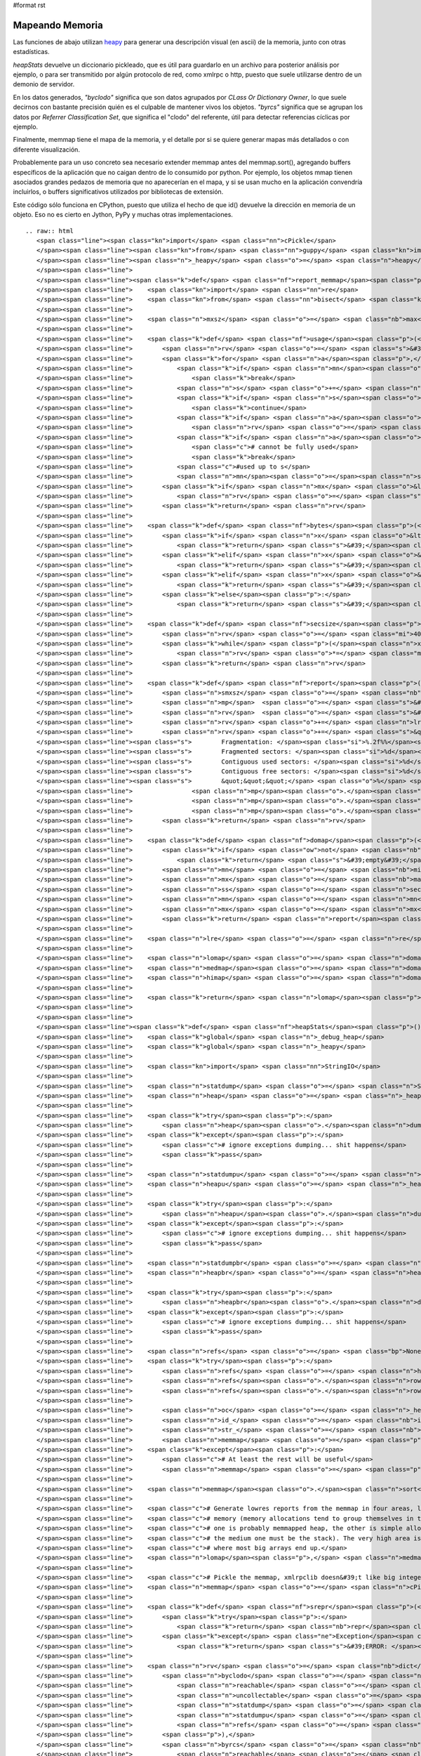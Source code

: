 #format rst

Mapeando Memoria
================

Las funciones de abajo utilizan heapy_ para generar una descripción visual (en ascii) de la memoria, junto con otras estadísticas.

*heapStats* devuelve un diccionario pickleado, que es útil para guardarlo en un archivo para posterior análisis por ejemplo, o para ser transmitido por algún protocolo de red, como xmlrpc o http, puesto que suele utilizarse dentro de un demonio de servidor.

En los datos generados, *"byclodo"* significa que son datos agrupados por *CLass Or Dictionary Owner*, lo que suele decirnos con bastante precisión quién es el culpable de mantener vivos los objetos. *"byrcs"* significa que se agrupan los datos por *Referrer Classification Set*, que significa el "clodo" del referente, útil para detectar referencias cíclicas por ejemplo.

Finalmente, memmap tiene el mapa de la memoria, y el detalle por si se quiere generar mapas más detallados o con diferente visualización.

Probablemente para un uso concreto sea necesario extender memmap antes del memmap.sort(), agregando buffers específicos de la aplicación que no caigan dentro de lo consumido por python. Por ejemplo, los objetos mmap tienen asociados grandes pedazos de memoria que no aparecerían en el mapa, y si se usan mucho en la aplicación convendría incluirlos, o buffers significativos utilizados por bibliotecas de extensión.

Este código sólo funciona en CPython, puesto que utiliza el hecho de que id() devuelve la dirección en memoria de un objeto. Eso no es cierto en Jython, PyPy y muchas otras implementaciones.

::

   .. raw:: html
      <span class="line"><span class="kn">import</span> <span class="nn">cPickle</span>
      </span><span class="line"><span class="kn">from</span> <span class="nn">guppy</span> <span class="kn">import</span> <span class="n">hpy</span> <span class="k">as</span> <span class="n">heapy</span>
      </span><span class="line"><span class="n">_heapy</span> <span class="o">=</span> <span class="n">heapy</span><span class="p">()</span>
      </span><span class="line">
      </span><span class="line"><span class="k">def</span> <span class="nf">report_memmap</span><span class="p">(</span><span class="n">mm</span><span class="p">):</span>
      </span><span class="line">    <span class="kn">import</span> <span class="nn">re</span>
      </span><span class="line">    <span class="kn">from</span> <span class="nn">bisect</span> <span class="kn">import</span> <span class="n">bisect_left</span><span class="p">,</span> <span class="n">bisect_right</span>
      </span><span class="line">   
      </span><span class="line">    <span class="n">mxsz</span> <span class="o">=</span> <span class="nb">max</span><span class="p">(</span> <span class="n">s</span> <span class="k">for</span> <span class="n">a</span><span class="p">,</span><span class="n">s</span> <span class="ow">in</span> <span class="n">mm</span> <span class="p">)</span>
      </span><span class="line">
      </span><span class="line">    <span class="k">def</span> <span class="nf">usage</span><span class="p">(</span><span class="n">mn</span><span class="p">,</span><span class="n">mx</span><span class="p">,</span><span class="n">mxsz</span><span class="p">):</span>
      </span><span class="line">        <span class="n">rv</span> <span class="o">=</span> <span class="s">&#39; &#39;</span>
      </span><span class="line">        <span class="k">for</span> <span class="n">a</span><span class="p">,</span><span class="n">s</span> <span class="ow">in</span> <span class="n">mm</span><span class="p">[</span><span class="n">bisect_left</span><span class="p">(</span><span class="n">mm</span><span class="p">,(</span><span class="n">mn</span><span class="o">-</span><span class="n">mxsz</span><span class="o">-</span><span class="mi">16</span><span class="p">,</span><span class="mi">0</span><span class="p">)):</span><span class="n">bisect_right</span><span class="p">(</span><span class="n">mm</span><span class="p">,(</span><span class="n">mx</span><span class="o">+</span><span class="mi">1</span><span class="p">,</span><span class="mi">0</span><span class="p">))]:</span>
      </span><span class="line">            <span class="k">if</span> <span class="n">mn</span><span class="o">&gt;=</span><span class="n">mx</span><span class="p">:</span>
      </span><span class="line">                <span class="k">break</span>
      </span><span class="line">            <span class="n">s</span> <span class="o">+=</span> <span class="n">a</span> <span class="o">+</span> <span class="mi">16</span> <span class="c"># add 16 bytes for malloc headers</span>
      </span><span class="line">            <span class="k">if</span> <span class="n">s</span><span class="o">&lt;=</span><span class="n">mn</span><span class="p">:</span>
      </span><span class="line">                <span class="k">continue</span>
      </span><span class="line">            <span class="k">if</span> <span class="n">a</span><span class="o">&lt;</span><span class="n">mx</span><span class="p">:</span>
      </span><span class="line">                <span class="n">rv</span> <span class="o">=</span> <span class="s">&#39;-&#39;</span> <span class="c"># touched the range, at least fragmented</span>
      </span><span class="line">            <span class="k">if</span> <span class="n">a</span><span class="o">&gt;</span><span class="n">mn</span><span class="p">:</span>
      </span><span class="line">                <span class="c"># cannot be fully used</span>
      </span><span class="line">                <span class="k">break</span>
      </span><span class="line">            <span class="c">#used up to s</span>
      </span><span class="line">            <span class="n">mn</span><span class="o">=</span><span class="n">s</span>
      </span><span class="line">        <span class="k">if</span> <span class="n">mx</span> <span class="o">&lt;=</span> <span class="n">mn</span><span class="p">:</span>
      </span><span class="line">            <span class="n">rv</span> <span class="o">=</span> <span class="s">&#39;*&#39;</span> <span class="c"># used in full</span>
      </span><span class="line">        <span class="k">return</span> <span class="n">rv</span>
      </span><span class="line">
      </span><span class="line">    <span class="k">def</span> <span class="nf">bytes</span><span class="p">(</span><span class="n">x</span><span class="p">):</span>
      </span><span class="line">        <span class="k">if</span> <span class="n">x</span> <span class="o">&lt;</span> <span class="mi">1024</span><span class="p">:</span>
      </span><span class="line">            <span class="k">return</span> <span class="s">&#39;</span><span class="si">%d</span><span class="s">b&#39;</span> <span class="o">%</span> <span class="n">x</span>
      </span><span class="line">        <span class="k">elif</span> <span class="n">x</span> <span class="o">&lt;</span> <span class="mi">1024</span><span class="o">*</span><span class="mi">1024</span><span class="p">:</span>
      </span><span class="line">            <span class="k">return</span> <span class="s">&#39;</span><span class="si">%.2f</span><span class="s">Kb&#39;</span> <span class="o">%</span> <span class="p">(</span><span class="n">x</span><span class="o">/</span><span class="mf">1024.0</span><span class="p">)</span>
      </span><span class="line">        <span class="k">elif</span> <span class="n">x</span> <span class="o">&lt;</span> <span class="mi">1024</span><span class="o">*</span><span class="mi">1024</span><span class="o">*</span><span class="mi">1024</span><span class="p">:</span>
      </span><span class="line">            <span class="k">return</span> <span class="s">&#39;</span><span class="si">%.2f</span><span class="s">Mb&#39;</span> <span class="o">%</span> <span class="p">(</span><span class="n">x</span><span class="o">/</span><span class="mf">1024.0</span><span class="o">/</span><span class="mf">1024.0</span><span class="p">)</span>
      </span><span class="line">        <span class="k">else</span><span class="p">:</span>
      </span><span class="line">            <span class="k">return</span> <span class="s">&#39;</span><span class="si">%.2f</span><span class="s">Gb&#39;</span> <span class="o">%</span> <span class="p">(</span><span class="n">x</span><span class="o">/</span><span class="mf">1024.0</span><span class="o">/</span><span class="mf">1024.0</span><span class="o">/</span><span class="mf">1024.0</span><span class="p">)</span>
      </span><span class="line">
      </span><span class="line">    <span class="k">def</span> <span class="nf">secsize</span><span class="p">(</span><span class="n">x</span><span class="p">):</span>
      </span><span class="line">        <span class="n">rv</span> <span class="o">=</span> <span class="mi">4096</span>
      </span><span class="line">        <span class="k">while</span> <span class="p">(</span><span class="n">x</span><span class="o">/</span><span class="n">rv</span><span class="o">/</span><span class="mi">80</span><span class="p">)</span> <span class="o">&gt;</span> <span class="mi">40</span><span class="p">:</span>
      </span><span class="line">            <span class="n">rv</span> <span class="o">*=</span> <span class="mi">2</span>
      </span><span class="line">        <span class="k">return</span> <span class="n">rv</span>
      </span><span class="line">
      </span><span class="line">    <span class="k">def</span> <span class="nf">report</span><span class="p">(</span><span class="n">mn</span><span class="p">,</span><span class="n">mx</span><span class="p">,</span><span class="n">ss</span><span class="p">):</span>
      </span><span class="line">        <span class="n">smxsz</span> <span class="o">=</span> <span class="nb">max</span><span class="p">(</span> <span class="n">s</span> <span class="k">for</span> <span class="n">a</span><span class="p">,</span><span class="n">s</span> <span class="ow">in</span> <span class="n">mm</span><span class="p">[</span><span class="n">bisect_left</span><span class="p">(</span><span class="n">mm</span><span class="p">,(</span><span class="n">mn</span><span class="o">-</span><span class="n">mxsz</span><span class="o">-</span><span class="mi">16</span><span class="p">,</span><span class="mi">0</span><span class="p">)):</span><span class="n">bisect_right</span><span class="p">(</span><span class="n">mm</span><span class="p">,(</span><span class="n">mx</span><span class="o">+</span><span class="mi">1</span><span class="p">,</span><span class="mi">0</span><span class="p">))]</span> <span class="p">)</span>
      </span><span class="line">        <span class="n">mp</span>  <span class="o">=</span> <span class="s">&#39;&#39;</span><span class="o">.</span><span class="n">join</span><span class="p">([</span> <span class="n">usage</span><span class="p">(</span><span class="n">i</span><span class="p">,</span><span class="n">i</span><span class="o">+</span><span class="n">ss</span><span class="p">,</span><span class="n">smxsz</span><span class="p">)</span> <span class="k">for</span> <span class="n">i</span> <span class="ow">in</span> <span class="nb">range</span><span class="p">(</span><span class="n">mn</span><span class="p">,</span><span class="n">mx</span><span class="p">,</span><span class="n">ss</span><span class="p">)</span> <span class="p">])</span>
      </span><span class="line">        <span class="n">rv</span>  <span class="o">=</span> <span class="s">&#39;</span><span class="si">%s</span><span class="s"> total, </span><span class="si">%s</span><span class="s"> per sector</span><span class="se">\n</span><span class="s">&#39;</span> <span class="o">%</span> <span class="p">(</span><span class="nb">bytes</span><span class="p">(</span><span class="n">mx</span><span class="o">-</span><span class="n">mn</span><span class="p">),</span> <span class="nb">bytes</span><span class="p">(</span><span class="n">ss</span><span class="p">))</span>
      </span><span class="line">        <span class="n">rv</span> <span class="o">+=</span> <span class="n">lre</span><span class="o">.</span><span class="n">sub</span><span class="p">(</span><span class="s">&#39;</span><span class="se">\\</span><span class="s">1</span><span class="se">\n</span><span class="s">&#39;</span><span class="p">,</span><span class="n">mp</span><span class="p">)</span>
      </span><span class="line">        <span class="n">rv</span> <span class="o">+=</span> <span class="s">&quot;&quot;&quot;</span>
      </span><span class="line"><span class="s">        Fragmentation: </span><span class="si">%.2f%%</span><span class="s"></span>
      </span><span class="line"><span class="s">        Fragmented sectors: </span><span class="si">%d</span><span class="s"></span>
      </span><span class="line"><span class="s">        Contiguous used sectors: </span><span class="si">%d</span><span class="s"></span>
      </span><span class="line"><span class="s">        Contiguous free sectors: </span><span class="si">%d</span><span class="s"></span>
      </span><span class="line"><span class="s">        &quot;&quot;&quot;</span> <span class="o">%</span> <span class="p">(</span> <span class="n">mp</span><span class="o">.</span><span class="n">count</span><span class="p">(</span><span class="s">&#39;-&#39;</span><span class="p">)</span><span class="o">*</span><span class="mf">100.0</span><span class="o">/</span><span class="nb">len</span><span class="p">(</span><span class="n">mp</span><span class="p">),</span>
      </span><span class="line">                <span class="n">mp</span><span class="o">.</span><span class="n">count</span><span class="p">(</span><span class="s">&#39;-&#39;</span><span class="p">),</span>
      </span><span class="line">                <span class="n">mp</span><span class="o">.</span><span class="n">count</span><span class="p">(</span><span class="s">&#39;*&#39;</span><span class="p">),</span>
      </span><span class="line">                <span class="n">mp</span><span class="o">.</span><span class="n">count</span><span class="p">(</span><span class="s">&#39; &#39;</span><span class="p">)</span> <span class="p">)</span>
      </span><span class="line">        <span class="k">return</span> <span class="n">rv</span>
      </span><span class="line">   
      </span><span class="line">    <span class="k">def</span> <span class="nf">domap</span><span class="p">(</span><span class="n">filterfn</span><span class="p">):</span>
      </span><span class="line">        <span class="k">if</span> <span class="ow">not</span> <span class="nb">any</span><span class="p">(</span><span class="n">filterfn</span><span class="p">(</span><span class="n">a</span><span class="p">)</span> <span class="k">for</span> <span class="n">a</span><span class="p">,</span><span class="n">s</span> <span class="ow">in</span> <span class="n">mm</span><span class="p">):</span>
      </span><span class="line">            <span class="k">return</span> <span class="s">&#39;empty&#39;</span>
      </span><span class="line">        <span class="n">mn</span> <span class="o">=</span> <span class="nb">min</span><span class="p">(</span> <span class="n">a</span> <span class="k">for</span> <span class="n">a</span><span class="p">,</span><span class="n">s</span> <span class="ow">in</span> <span class="n">mm</span> <span class="k">if</span> <span class="n">filterfn</span><span class="p">(</span><span class="n">a</span><span class="p">)</span> <span class="p">)</span>
      </span><span class="line">        <span class="n">mx</span> <span class="o">=</span> <span class="nb">max</span><span class="p">(</span> <span class="n">a</span> <span class="k">for</span> <span class="n">a</span><span class="p">,</span><span class="n">s</span> <span class="ow">in</span> <span class="n">mm</span> <span class="k">if</span> <span class="n">filterfn</span><span class="p">(</span><span class="n">a</span><span class="p">)</span> <span class="p">)</span>
      </span><span class="line">        <span class="n">ss</span> <span class="o">=</span> <span class="n">secsize</span><span class="p">(</span><span class="n">mx</span><span class="o">-</span><span class="n">mn</span><span class="p">)</span>
      </span><span class="line">        <span class="n">mn</span> <span class="o">=</span> <span class="n">mn</span><span class="o">/</span><span class="n">ss</span><span class="o">*</span><span class="n">ss</span>
      </span><span class="line">        <span class="n">mx</span> <span class="o">=</span> <span class="n">mx</span><span class="o">/</span><span class="n">ss</span><span class="o">*</span><span class="n">ss</span><span class="o">+</span><span class="n">ss</span>
      </span><span class="line">        <span class="k">return</span> <span class="n">report</span><span class="p">(</span><span class="n">mn</span><span class="p">,</span><span class="n">mx</span><span class="p">,</span><span class="n">ss</span><span class="p">)</span>
      </span><span class="line">
      </span><span class="line">    <span class="n">lre</span> <span class="o">=</span> <span class="n">re</span><span class="o">.</span><span class="n">compile</span><span class="p">(</span><span class="s">&#39;(.{80,80})&#39;</span><span class="p">)</span>
      </span><span class="line">
      </span><span class="line">    <span class="n">lomap</span> <span class="o">=</span> <span class="n">domap</span><span class="p">(</span><span class="k">lambda</span> <span class="n">a</span><span class="p">:</span> <span class="n">a</span> <span class="o">&lt;</span>  <span class="mh">0x80000000</span><span class="p">)</span>
      </span><span class="line">    <span class="n">medmap</span><span class="o">=</span> <span class="n">domap</span><span class="p">(</span><span class="k">lambda</span> <span class="n">a</span><span class="p">:</span> <span class="n">a</span> <span class="o">&gt;=</span> <span class="mh">0x80000000</span> <span class="ow">and</span> <span class="n">a</span> <span class="o">&lt;</span> <span class="mh">0x100000000</span><span class="n">L</span><span class="p">)</span>
      </span><span class="line">    <span class="n">himap</span> <span class="o">=</span> <span class="n">domap</span><span class="p">(</span><span class="k">lambda</span> <span class="n">a</span><span class="p">:</span> <span class="n">a</span> <span class="o">&gt;=</span> <span class="mh">0x100000000</span><span class="n">L</span><span class="p">)</span>
      </span><span class="line">
      </span><span class="line">    <span class="k">return</span> <span class="n">lomap</span><span class="p">,</span> <span class="n">medmap</span><span class="p">,</span> <span class="n">himap</span>
      </span><span class="line">
      </span><span class="line">
      </span><span class="line"><span class="k">def</span> <span class="nf">heapStats</span><span class="p">():</span>
      </span><span class="line">    <span class="k">global</span> <span class="n">_debug_heap</span>
      </span><span class="line">    <span class="k">global</span> <span class="n">_heapy</span>
      </span><span class="line">
      </span><span class="line">    <span class="kn">import</span> <span class="nn">StringIO</span>
      </span><span class="line">   
      </span><span class="line">    <span class="n">statdump</span> <span class="o">=</span> <span class="n">StringIO</span><span class="o">.</span><span class="n">StringIO</span><span class="p">()</span>
      </span><span class="line">    <span class="n">heap</span> <span class="o">=</span> <span class="n">_heapy</span><span class="o">.</span><span class="n">heap</span><span class="p">()</span>
      </span><span class="line">   
      </span><span class="line">    <span class="k">try</span><span class="p">:</span>
      </span><span class="line">        <span class="n">heap</span><span class="o">.</span><span class="n">dump</span><span class="p">(</span><span class="n">statdump</span><span class="p">)</span>
      </span><span class="line">    <span class="k">except</span><span class="p">:</span>
      </span><span class="line">        <span class="c"># ignore exceptions dumping... shit happens</span>
      </span><span class="line">        <span class="k">pass</span>
      </span><span class="line">
      </span><span class="line">    <span class="n">statdumpu</span> <span class="o">=</span> <span class="n">StringIO</span><span class="o">.</span><span class="n">StringIO</span><span class="p">()</span>
      </span><span class="line">    <span class="n">heapu</span> <span class="o">=</span> <span class="n">_heapy</span><span class="o">.</span><span class="n">heapu</span><span class="p">()</span>
      </span><span class="line">       
      </span><span class="line">    <span class="k">try</span><span class="p">:</span>
      </span><span class="line">        <span class="n">heapu</span><span class="o">.</span><span class="n">dump</span><span class="p">(</span><span class="n">statdumpu</span><span class="p">)</span>
      </span><span class="line">    <span class="k">except</span><span class="p">:</span>
      </span><span class="line">        <span class="c"># ignore exceptions dumping... shit happens</span>
      </span><span class="line">        <span class="k">pass</span>
      </span><span class="line">
      </span><span class="line">    <span class="n">statdumpbr</span> <span class="o">=</span> <span class="n">StringIO</span><span class="o">.</span><span class="n">StringIO</span><span class="p">()</span>
      </span><span class="line">    <span class="n">heapbr</span> <span class="o">=</span> <span class="n">heap</span><span class="o">.</span><span class="n">byrcs</span>
      </span><span class="line">
      </span><span class="line">    <span class="k">try</span><span class="p">:</span>
      </span><span class="line">        <span class="n">heapbr</span><span class="o">.</span><span class="n">dump</span><span class="p">(</span><span class="n">statdumpbr</span><span class="p">)</span>
      </span><span class="line">    <span class="k">except</span><span class="p">:</span>
      </span><span class="line">        <span class="c"># ignore exceptions dumping... shit happens</span>
      </span><span class="line">        <span class="k">pass</span>
      </span><span class="line">
      </span><span class="line">    <span class="n">refs</span> <span class="o">=</span> <span class="bp">None</span>
      </span><span class="line">    <span class="k">try</span><span class="p">:</span>
      </span><span class="line">        <span class="n">refs</span> <span class="o">=</span> <span class="n">heap</span><span class="o">.</span><span class="n">stat</span>
      </span><span class="line">        <span class="n">refs</span><span class="o">.</span><span class="n">rows</span> <span class="o">=</span> <span class="nb">list</span><span class="p">(</span><span class="n">refs</span><span class="o">.</span><span class="n">get_rows</span><span class="p">())</span>
      </span><span class="line">        <span class="n">refs</span><span class="o">.</span><span class="n">rows</span><span class="o">.</span><span class="n">sort</span><span class="p">(</span><span class="k">lambda</span> <span class="n">x</span><span class="p">,</span><span class="n">y</span><span class="p">:</span><span class="o">-</span><span class="nb">cmp</span><span class="p">(</span><span class="n">x</span><span class="o">.</span><span class="n">count</span><span class="p">,</span><span class="n">y</span><span class="o">.</span><span class="n">count</span><span class="p">))</span>
      </span><span class="line">       
      </span><span class="line">        <span class="n">oc</span> <span class="o">=</span> <span class="n">_heapy</span><span class="o">.</span><span class="n">Size</span><span class="o">.</span><span class="n">classifier</span><span class="o">.</span><span class="n">get_cli</span><span class="p">()</span><span class="o">.</span><span class="n">classify</span>
      </span><span class="line">        <span class="n">id_</span> <span class="o">=</span> <span class="nb">id</span>
      </span><span class="line">        <span class="n">str_</span> <span class="o">=</span> <span class="nb">str</span>
      </span><span class="line">        <span class="n">memmap</span> <span class="o">=</span> <span class="p">[</span> <span class="p">(</span><span class="n">id_</span><span class="p">(</span><span class="n">x</span><span class="p">),</span><span class="n">oc</span><span class="p">(</span><span class="n">x</span><span class="p">))</span> <span class="k">for</span> <span class="n">x</span> <span class="ow">in</span> <span class="n">heap</span><span class="o">.</span><span class="n">nodes</span> <span class="p">]</span>
      </span><span class="line">    <span class="k">except</span><span class="p">:</span>
      </span><span class="line">        <span class="c"># At least the rest will be useful</span>
      </span><span class="line">        <span class="n">memmap</span> <span class="o">=</span> <span class="p">[]</span>
      </span><span class="line">   
      </span><span class="line">    <span class="n">memmap</span><span class="o">.</span><span class="n">sort</span><span class="p">()</span>
      </span><span class="line">   
      </span><span class="line">    <span class="c"># Generate lowres reports from the memmap in four areas, lo, med, hi and very hi.</span>
      </span><span class="line">    <span class="c"># memory (memory allocations tend to group themselves in those ranges,</span>
      </span><span class="line">    <span class="c"># one is probably memmapped heap, the other is simple allocations and</span>
      </span><span class="line">    <span class="c"># the medium one must be the stack). The very high area is the mmap&#39;d area,</span>
      </span><span class="line">    <span class="c"># where most big arrays end up.</span>
      </span><span class="line">    <span class="n">lomap</span><span class="p">,</span> <span class="n">medmap</span><span class="p">,</span> <span class="n">himap</span> <span class="o">=</span> <span class="n">report_memmap</span><span class="p">(</span><span class="n">memmap</span><span class="p">)</span>
      </span><span class="line">   
      </span><span class="line">    <span class="c"># Pickle the memmap, xmlrpclib doesn&#39;t like big integers</span>
      </span><span class="line">    <span class="n">memmap</span> <span class="o">=</span> <span class="n">cPickle</span><span class="o">.</span><span class="n">dumps</span><span class="p">(</span><span class="n">memmap</span><span class="p">)</span>
      </span><span class="line">
      </span><span class="line">    <span class="k">def</span> <span class="nf">srepr</span><span class="p">(</span><span class="n">x</span><span class="p">):</span>
      </span><span class="line">        <span class="k">try</span><span class="p">:</span>
      </span><span class="line">            <span class="k">return</span> <span class="nb">repr</span><span class="p">(</span><span class="n">x</span><span class="p">)</span>
      </span><span class="line">        <span class="k">except</span> <span class="ne">Exception</span><span class="p">,</span><span class="n">e</span><span class="p">:</span>
      </span><span class="line">            <span class="k">return</span> <span class="s">&#39;ERROR: </span><span class="si">%s</span><span class="s">&#39;</span> <span class="p">(</span><span class="n">e</span><span class="p">,)</span>
      </span><span class="line">   
      </span><span class="line">    <span class="n">rv</span> <span class="o">=</span> <span class="nb">dict</span><span class="p">(</span>
      </span><span class="line">        <span class="n">byclodo</span> <span class="o">=</span> <span class="nb">dict</span><span class="p">(</span>
      </span><span class="line">            <span class="n">reachable</span> <span class="o">=</span> <span class="nb">map</span><span class="p">(</span><span class="n">srepr</span><span class="p">,</span> <span class="p">[</span> <span class="n">heap</span><span class="p">,</span> <span class="n">heap</span><span class="o">.</span><span class="n">more</span><span class="p">,</span> <span class="n">heap</span><span class="o">.</span><span class="n">more</span><span class="o">.</span><span class="n">more</span> <span class="p">]),</span>
      </span><span class="line">            <span class="n">uncollectable</span> <span class="o">=</span> <span class="nb">map</span><span class="p">(</span><span class="n">srepr</span><span class="p">,</span> <span class="p">[</span> <span class="n">heapu</span><span class="p">,</span> <span class="n">heapu</span><span class="o">.</span><span class="n">more</span><span class="p">,</span> <span class="n">heapu</span><span class="o">.</span><span class="n">more</span><span class="o">.</span><span class="n">more</span> <span class="p">]),</span>
      </span><span class="line">            <span class="n">statdump</span> <span class="o">=</span> <span class="n">statdump</span><span class="o">.</span><span class="n">getvalue</span><span class="p">(),</span>
      </span><span class="line">            <span class="n">statdumpu</span> <span class="o">=</span> <span class="n">statdumpu</span><span class="o">.</span><span class="n">getvalue</span><span class="p">(),</span>
      </span><span class="line">            <span class="n">refs</span> <span class="o">=</span> <span class="n">srepr</span><span class="p">(</span><span class="n">refs</span><span class="p">)</span>
      </span><span class="line">        <span class="p">),</span>
      </span><span class="line">        <span class="n">byrcs</span> <span class="o">=</span> <span class="nb">dict</span><span class="p">(</span>
      </span><span class="line">            <span class="n">reachable</span> <span class="o">=</span> <span class="nb">map</span><span class="p">(</span><span class="n">srepr</span><span class="p">,</span> <span class="p">[</span> <span class="n">heapbr</span><span class="p">,</span> <span class="n">heapbr</span><span class="o">.</span><span class="n">more</span><span class="p">,</span> <span class="n">heapbr</span><span class="o">.</span><span class="n">more</span><span class="o">.</span><span class="n">more</span> <span class="p">]),</span>
      </span><span class="line">            <span class="n">statdump</span> <span class="o">=</span> <span class="n">statdumpbr</span><span class="o">.</span><span class="n">getvalue</span><span class="p">()</span>
      </span><span class="line">        <span class="p">),</span>
      </span><span class="line">        <span class="n">memmap</span> <span class="o">=</span> <span class="nb">dict</span><span class="p">(</span>
      </span><span class="line">            <span class="n">detail</span> <span class="o">=</span> <span class="n">memmap</span><span class="p">,</span>
      </span><span class="line">            <span class="n">lo</span> <span class="o">=</span> <span class="n">lomap</span><span class="p">,</span>
      </span><span class="line">            <span class="n">med</span> <span class="o">=</span> <span class="n">medmap</span><span class="p">,</span>
      </span><span class="line">            <span class="n">hi</span> <span class="o">=</span> <span class="n">himap</span>
      </span><span class="line">        <span class="p">)</span>
      </span><span class="line">    <span class="p">)</span>
      </span><span class="line">   
      </span><span class="line">    <span class="c"># return a pickle dump, not by pure xmlrpc</span>
      </span><span class="line">    <span class="c">#   (xmlrpc is picky, doesn&#39;t support big ints)</span>
      </span><span class="line">    <span class="k">return</span> <span class="n">cPickle</span><span class="o">.</span><span class="n">dumps</span><span class="p">(</span><span class="n">rv</span><span class="p">,</span> <span class="mi">2</span><span class="p">)</span>
      </span>

.. ############################################################################

.. _heapy: http://guppy-pe.sourceforge.net/

